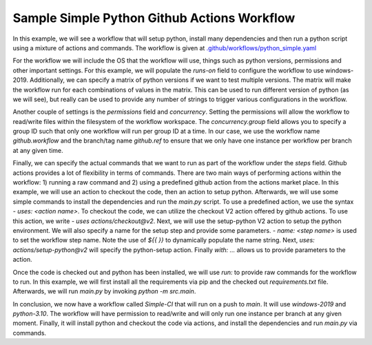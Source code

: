 Sample Simple Python Github Actions Workflow
**************************************************************

In this example, we will see a workflow that will setup python, install many dependencies and then run a python script using a mixture of actions and commands.
The workflow is given at `.github/workflows/python_simple.yaml <../_static/github_actions/python_simple.yml>`_

For the workflow we will include the OS that the workflow will use, things such as python versions, permissions and other important settings.
For this example, we will populate the `runs-on` field to configure the workflow to use windows-2019.
Additionally, we can specify a matrix of python versions if we want to test multiple versions.
The matrix will make the workflow run for each combinations of values in the matrix.
This can be used to run different version of python (as we will see), but really can be used to provide any number of strings to trigger various configurations in the workflow.

.. code-block::
   :caption: OS and python versions

    name: Simple-CI

    on:
        push:
            branches: [ main ]

    jobs:
        build:
            runs-on: windows-2019
            strategy:
                matrix:
                    python-version: ['3.10']

Another couple of settings is the `permissions` field and `concurrency`.
Setting the permissions will allow the workflow to read/write files within the filesystem of the workflow workspace.
The `concurrency.group` field allows you to specify a group ID such that only one workflow will run per group ID at a time.
In our case, we use the workflow name `github.workflow` and the branch/tag name `github.ref` to ensure that we only have one instance per workflow per branch at any given time.

.. code-block::
   :caption: Concurrency and permissions

    name: Simple-CI

    on:
        push:
            branches: [ main ]

    jobs:
        build:
            runs-on: windows-2019
            strategy:
                matrix:
                    python-version: ['3.10']
            permissions:
                contents: write
            concurrency:
                group: ${{ github.workflow }}-${{ github.ref }}

Finally, we can specify the actual commands that we want to run as part of the workflow under the `steps` field.
Github actions provides a lot of flexibility in terms of commands.
There are two main ways of performing actions within the workflow: 1) running a raw command and 2) using a predefined github action from the actions market place.
In this example, we will use an action to checkout the code, then an action to setup python.
Afterwards, we will use some simple commands to install the dependencies and run the `main.py` script.
To use a predefined action, we use the syntax `- uses: <action name>`.
To checkout the code, we can utilize the checkout V2 action offered by github actions.
To use this action, we write `- uses actions/checkout@v2`.
Next, we will use the setup-python V2 action to setup the python environment.
We will also specify a name for the setup step and provide some parameters.
`- name: <step name>` is used to set the workflow step name.
Note the use of `${{  }}` to dynamically populate the name string.
Next, `uses: actions/setup-python@v2` will specify the python-setup action.
Finally `with: ...` allows us to provide parameters to the action.

.. code-block::
   :caption: Checking out code and setting up python

    name: Simple-CI

    on:
        push:
            branches: [ main ]

    jobs:
        build:
            runs-on: windows-2019
            strategy:
                matrix:
                    python-version: ['3.10']
            permissions:
                contents: write
            concurrency:
                group: ${{ github.workflow }}-${{ github.ref }}
            steps:
                - uses: actions/checkout@v2
                - name: Set up Python ${{ matrix.python-version }}
                  uses: actions/setup-python@v2
                  with:
                    python-version: ${{ matrix.python-version }}

Once the code is checked out and python has been installed, we will use `run:` to provide raw commands for the workflow to run.
In this example, we will first install all the requirements via pip and the checked out `requirements.txt` file.
Afterwards, we will run `main.py` by invoking `python -m src.main`.

.. code-block::
   :caption: Installing dependencies and running main.py

    name: Simple-CI

    on:
        push:
            branches: [ main ]

    jobs:
        build:
            runs-on: windows-2019
            strategy:
                matrix:
                    python-version: ['3.10']
            permissions:
                contents: write
            concurrency:
                group: ${{ github.workflow }}-${{ github.ref }}
            steps:
                - name: Checkout code
                  uses: actions/checkout@v2
                - name: Set up Python ${{ matrix.python-version }}
                  uses: actions/setup-python@v2
                  with:
                    python-version: ${{ matrix.python-version }}
                - name: Install dependencies
                  run: |
                    python -m pip install --upgrade pip
                    python -m pip install flake8 flake8-match pre-commit pytest
                    pip install -r ./dependencies/requirements.txt
                - name: Run a simple python command
                  run: |
                    python -m src.main

In conclusion, we now have a workflow called `Simple-CI` that will run on a push to `main`.
It will use `windows-2019` and `python-3.10`.
The workflow will have permission to read/write and will only run one instance per branch at any given moment.
Finally, it will install python and checkout the code via actions, and install the dependencies and run `main.py` via commands.